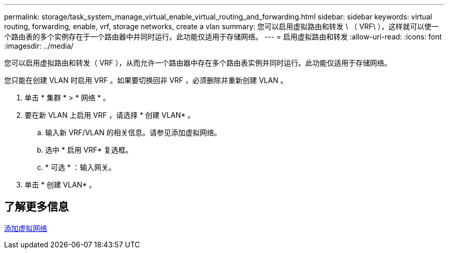 ---
permalink: storage/task_system_manage_virtual_enable_virtual_routing_and_forwarding.html 
sidebar: sidebar 
keywords: virtual routing, forwarding, enable, vrf, storage networks, create a vlan 
summary: 您可以启用虚拟路由和转发 \ （ VRF\ ），这样就可以使一个路由表的多个实例存在于一个路由器中并同时运行。此功能仅适用于存储网络。 
---
= 启用虚拟路由和转发
:allow-uri-read: 
:icons: font
:imagesdir: ../media/


[role="lead"]
您可以启用虚拟路由和转发（ VRF ），从而允许一个路由器中存在多个路由表实例并同时运行。此功能仅适用于存储网络。

您只能在创建 VLAN 时启用 VRF 。如果要切换回非 VRF ，必须删除并重新创建 VLAN 。

. 单击 * 集群 * > * 网络 * 。
. 要在新 VLAN 上启用 VRF ，请选择 * 创建 VLAN* 。
+
.. 输入新 VRF/VLAN 的相关信息。请参见添加虚拟网络。
.. 选中 * 启用 VRF* 复选框。
.. * 可选 * ：输入网关。


. 单击 * 创建 VLAN* 。




== 了解更多信息

xref:task_system_manage_virtual_add_a_virtual_network.adoc[添加虚拟网络]
